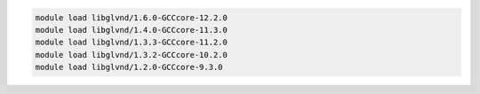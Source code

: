 .. code-block:: console

    module load libglvnd/1.6.0-GCCcore-12.2.0
    module load libglvnd/1.4.0-GCCcore-11.3.0
    module load libglvnd/1.3.3-GCCcore-11.2.0
    module load libglvnd/1.3.2-GCCcore-10.2.0
    module load libglvnd/1.2.0-GCCcore-9.3.0
